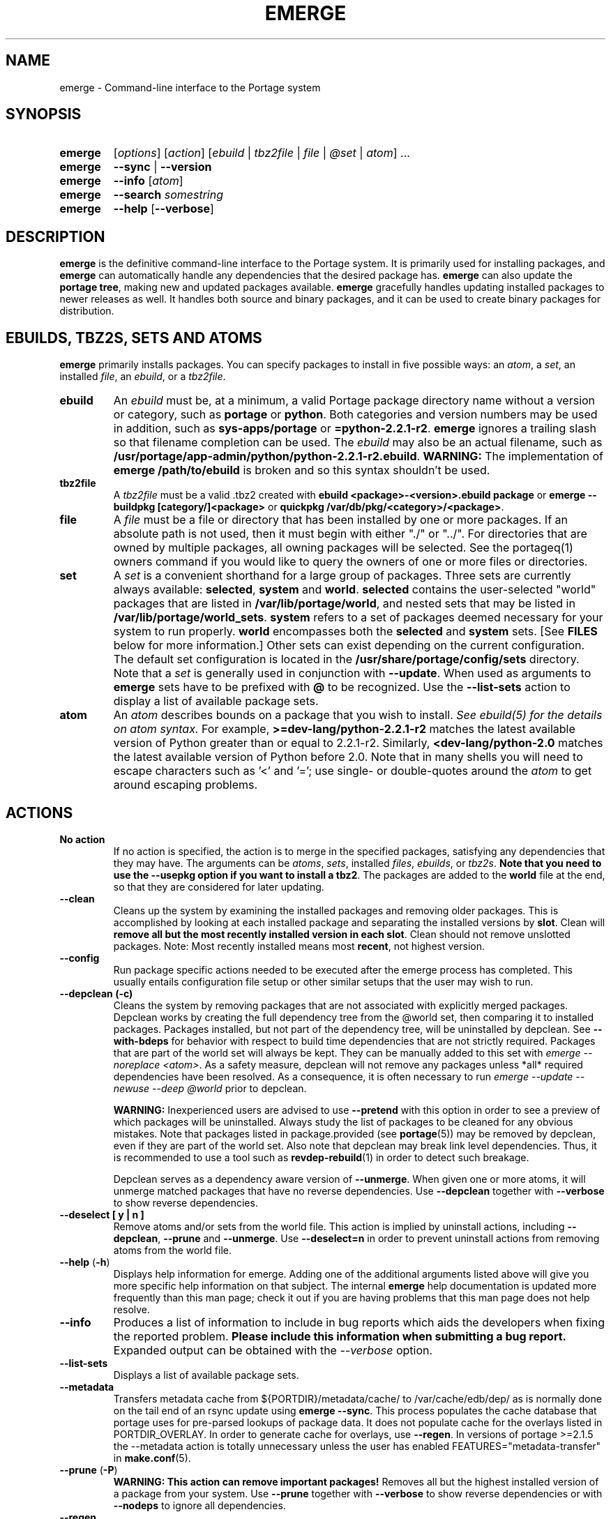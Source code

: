.TH "EMERGE" "1" "Sept 2011" "Portage VERSION" "Portage"
.SH "NAME"
emerge \- Command\-line interface to the Portage system
.SH "SYNOPSIS"
.TP
.BR emerge
[\fIoptions\fR] [\fIaction\fR] [\fIebuild\fR | \fItbz2file\fR | \fIfile\fR | \fI@set\fR | \fIatom\fR] ...
.TP
.BR emerge
\fB\-\-sync\fR | \fB\-\-version\fR
.TP
.BR emerge
\fB\-\-info\fR [\fIatom\fR]
.TP
.BR emerge
\fB\-\-search\fR \fIsomestring\fR
.TP
.BR emerge
\fB\-\-help\fR [\fB\-\-verbose\fR]
.SH "DESCRIPTION"
\fBemerge\fR is the definitive command\-line interface to the Portage
system.  It is primarily used for installing packages, and \fBemerge\fR
can automatically handle any dependencies that the desired package has.
\fBemerge\fR can also update the \fBportage tree\fR, making new and
updated packages available.  \fBemerge\fR gracefully handles updating
installed packages to newer releases as well.  It handles both source
and binary packages, and it can be used to create binary packages for
distribution.
.SH "EBUILDS, TBZ2S, SETS AND ATOMS"
\fBemerge\fR primarily installs packages.  You can specify
packages to install in five possible ways: an \fIatom\fR,
a \fIset\fR, an installed \fIfile\fR, an \fIebuild\fR, or
a \fItbz2file\fR.
.LP
.TP
.BR ebuild
An \fIebuild\fR must be, at a minimum, a valid Portage
package directory name without a version or category, such as
\fBportage\fR or \fBpython\fR.
Both categories and version numbers may be used in addition, such
as \fBsys\-apps/portage\fR or \fB=python\-2.2.1\-r2\fR.
\fBemerge\fR
ignores a trailing slash so that filename completion can be used.
The \fIebuild\fR may also be an actual filename, such as
\fB/usr/portage/app\-admin/python/python\-2.2.1\-r2.ebuild\fR.
\fBWARNING:\fR The implementation of \fBemerge /path/to/ebuild\fR is broken and
so this syntax shouldn't be used.
.TP
.BR tbz2file
A \fItbz2file\fR must be a valid .tbz2 created with \fBebuild
<package>\-<version>.ebuild package\fR or \fBemerge \-\-buildpkg 
[category/]<package>\fR or \fBquickpkg /var/db/pkg/<category>/<package>\fR.
.TP
.BR file
A \fIfile\fR must be a file or directory that has been installed by one or
more packages. If an absolute path is not used, then it must begin with
either "./" or "../". For directories that are owned by multiple packages, all
owning packages will be selected. See the portageq(1) owners command if you
would like to query the owners of one or more files or directories.
.TP
.BR set
A \fIset\fR is a convenient shorthand for a large group of
packages. Three sets are currently always available: \fBselected\fR,
\fBsystem\fR and \fBworld\fR. \fBselected\fR contains the user-selected
"world" packages that are listed in \fB/var/lib/portage/world\fR,
and nested sets that may be listed
in \fB/var/lib/portage/world_sets\fR. \fBsystem\fR refers to a set of
packages deemed necessary for your system to run properly. \fBworld\fR
encompasses both the \fBselected\fR and \fBsystem\fR sets. [See
\fBFILES\fR below for more information.] Other sets can exist depending
on the current configuration. The default set configuration is located
in the \fB/usr/share/portage/config/sets\fR directory. Note that a \fIset\fR
is generally used in conjunction with \fB\-\-update\fR. When used as 
arguments to \fBemerge\fR sets have to be prefixed with \fB@\fR to be
recognized. Use the \fB\-\-list\-sets\fR action to display a list of
available package sets.
.TP
.BR atom
An \fIatom\fR describes bounds on a package that you wish to install.  
\fISee ebuild(5) for the details on atom syntax.\fR  For example,
\fB>=dev\-lang/python\-2.2.1\-r2\fR matches the latest available version of 
Python greater than or equal to 2.2.1\-r2.  Similarly, 
\fB<dev\-lang/python\-2.0\fR matches the latest available version of Python 
before 2.0.  Note that in many shells you will need to escape characters such 
as '<' and '='; use single\- or double\-quotes around the \fIatom\fR 
to get around escaping problems.
.SH "ACTIONS"
.TP
.BR "No action"
If no action is specified, the action is to merge in the specified
packages, satisfying any dependencies that they may have.  The
arguments can be \fIatoms\fR, \fIsets\fR, installed \fIfiles\fR,
\fIebuilds\fR, or \fItbz2s\fR.
\fBNote that you need to use the \-\-usepkg
option if you want to install a tbz2\fR.  The packages are added
to the \fBworld\fR file at the end, so that they are considered for
later updating.
.TP
.BR \-\-clean
Cleans up the system by examining the installed packages and removing older
packages.  This is accomplished by looking at each installed package and separating
the installed versions by \fBslot\fR.  Clean will \fBremove all but the most recently
installed version in each \fbslot\fR.  Clean should not remove unslotted packages.
Note: Most recently installed means most \fBrecent\fR, not highest version.
.TP
.BR "\-\-config "
Run package specific actions needed to be executed after the emerge process 
has completed.  This usually entails configuration file setup or other similar 
setups that the user may wish to run.
.TP
.BR "\-\-depclean (-c)"
Cleans the system by removing packages that are not associated
with explicitly merged packages. Depclean works by creating the
full dependency tree from the @world set,
then comparing it to installed packages. Packages installed, but
not part of the dependency tree, will be uninstalled by depclean.
See \fB\-\-with\-bdeps\fR for behavior with respect to build time dependencies
that are not strictly required. Packages that are part of the world set will
always be kept. They can be manually added to this set with \fIemerge
\-\-noreplace <atom>\fR. As a safety measure, depclean will not remove any
packages unless *all* required dependencies have been resolved. As a
consequence, it is often necessary to run \fIemerge \-\-update \-\-newuse
\-\-deep @world\fR prior to depclean.

\fBWARNING:\fR
Inexperienced users are advised to use \fB\-\-pretend\fR with this
option in order to see a preview of which packages
will be uninstalled. Always study the list of packages
to be cleaned for any obvious mistakes. Note that packages listed in
package.provided (see \fBportage\fR(5)) may be removed by
depclean, even if they are part of the world set. Also note that
depclean may break link level dependencies. Thus, it is
recommended to use a tool such as \fBrevdep-rebuild\fR(1)
in order to detect such breakage.

Depclean serves as a dependency aware
version of \fB\-\-unmerge\fR. When given one or more atoms, it will
unmerge matched packages that have no reverse dependencies. Use
\fB\-\-depclean\fR together with \fB\-\-verbose\fR to show reverse
dependencies.
.TP
.BR "\-\-deselect [ y | n ]"
Remove atoms and/or sets from the world file. This action is implied
by uninstall actions, including \fB-\-depclean\fR,
\fB-\-prune\fR and \fB-\-unmerge\fR. Use \fB-\-deselect=n\fR
in order to prevent uninstall actions from removing
atoms from the world file.
.TP
.BR "\-\-help " (\fB\-h\fR)
Displays help information for emerge.  Adding one of the additional
arguments listed above will give you more specific help information
on that subject.  The internal \fBemerge\fR help documentation is
updated more frequently than this man page; check it out if you
are having problems that this man page does not help resolve.
.TP
.BR \-\-info
Produces a list of information to include in bug reports which aids the 
developers when fixing the reported problem.  \fBPlease include this 
information when submitting a bug report.\fR  Expanded output can be obtained 
with the \fI\-\-verbose\fR option.
.TP
.BR \-\-list\-sets
Displays a list of available package sets.
.TP
.BR \-\-metadata
Transfers metadata cache from ${PORTDIR}/metadata/cache/ to
/var/cache/edb/dep/ as is normally done on the
tail end of an rsync update using \fBemerge \-\-sync\fR.  This process
populates the cache database that portage uses for pre-parsed lookups of
package data.  It does not populate cache for the overlays listed in
PORTDIR_OVERLAY.  In order to generate cache for overlays, use \fB\-\-regen\fR.
In versions of portage >=2.1.5 the \-\-metadata action is totally unnecessary
unless the user has enabled FEATURES="metadata-transfer" in \fBmake.conf\fR(5).
.TP
.BR "\-\-prune " (\fB\-P\fR)
\fBWARNING: This action can remove important packages!\fR  Removes all but the
highest installed version of a package from your system. Use \fB\-\-prune\fR
together with \fB\-\-verbose\fR to show reverse dependencies or with
\fB\-\-nodeps\fR to ignore all dependencies.
.TP
.BR \-\-regen
Causes portage to check and update the dependency cache of all ebuilds in the 
portage tree.  The cache is used to speed up searches and the building of 
dependency trees.  This command is not recommended for rsync users as rsync 
updates the cache using server\-side caches.  If you do not know the 
differences between a 'rsync user' and some other user, then you are a 'rsync 
user' :).  Rsync users should simply run \fBemerge \-\-sync\fR to regenerate 
the cache.  After a portage update, rsync users may find it convenient to run 
\fBemerge \-\-metadata\fR to rebuild the cache as portage does at the end of 
a sync operation. In order to specify parallel \fB\-\-regen\fR behavior, use
the \fB\-\-jobs\fR and \fB\-\-load\-average\fR options. If you would like to
generate and distribute cache for use by others, use \fBegencache\fR(1).
.TP
.BR "\-\-resume" (\fB\-r\fR)
Resumes the most recent merge list that has been aborted due to an error.
Please note that this operation will only return an error on failure.  If there
is nothing for portage to do, then portage will exit with a message and a
success condition. A resume list will persist until it has been completed in
entirety or until another aborted merge list replaces it.  The resume history
is capable of storing two merge lists.  After one resume list completes, it is
possible to invoke \-\-resume once again in order to resume an older list.
.TP
.BR "\-\-search " (\fB\-s\fR)
Searches for matches of the supplied string in the portage tree.
By default emerge uses a case-insensitive simple search, but you can 
enable a regular expression search by prefixing the search string with %.
For example, \fBemerge \-\-search "%^kde"\fR searches for any package whose 
name starts with "kde"; \fBemerge \-\-search "%gcc$"\fR searches for any 
package that ends with "gcc"; \fBemerge \-\-search "office"\fR searches for 
any package that contains the word "office".  If you want to include the 
category into the search string, prepend an @: \fBemerge \-\-search 
"%@^dev-java.*jdk"\fR. If you want to search the package descriptions as well, 
use the \fB\-\-searchdesc\fR action.
.TP
.BR "\-\-searchdesc " (\fB\-S\fR)
Matches the search string against the description field as well as
the package name.  \fBTake caution\fR as the descriptions are also
matched as regular expressions.
.TP
.BR \-\-sync
This updates the portage tree that is located in the
directory that the PORTDIR variable refers to (default
location is /usr/portage). The SYNC variable specifies
the remote URI from which files will be synchronized.
The \fBPORTAGE_SYNC_STALE\fR variable configures
warnings that are shown when emerge \-\-sync has not
been executed recently.

\fBWARNING:\fR
The emerge \-\-sync action will modify and/or delete
files located inside the directory that the PORTDIR
variable refers to (default location is /usr/portage).
For more information, see the PORTDIR documentation in
the make.conf(5) man page.

\fBNOTE:\fR
The \fBemerge\-webrsync\fR program will download the entire
portage tree as a tarball, which is much faster than emerge
\-\-sync for first time syncs.

.TP
.BR "\-\-unmerge " (\fB\-C\fR)
\fBWARNING: This action can remove important packages!\fR Removes
all matching packages.  This does no checking of dependencies, so
it may remove packages necessary for the proper operation of your
system.  Its arguments can be \fIatoms\fR or
\fIebuilds\fR. For a dependency aware version of \fB\-\-unmerge\fR,
use \fB\-\-depclean\fR or \fB\-\-prune\fR.
.TP
.BR "\-\-version " (\fB\-V\fR)
Displays the version number of \fBemerge\fR.
.SH "OPTIONS"
.TP
.BR \-\-accept\-properties=ACCEPT_PROPERTIES
This option temporarily overrides the \fBACCEPT_PROPERTIES\fR
variable. The \fBACCEPT_PROPERTIES\fR variable is incremental,
which means that the specified setting is appended to the
existing value from your configuration. The special \fB-*\fR
token can be used to discard the existing configuration
value and start fresh. See the \fBMASKED PACKAGES\fR section
and \fBmake.conf\fR(5) for more information about
ACCEPT_PROPERTIES. A typical usage example for this option
would be to use \fI\-\-accept\-properties=\-interactive\fR to
temporarily mask interactive packages. With default
configuration, this would result in an effective
\fBACCEPT_PROPERTIES\fR value of "* -interactive".
.TP
.BR "\-\-alphabetical "
When displaying USE and other flag output, combines the enabled and
disabled lists into one list and sorts the whole list alphabetically.
.TP
.BR "\-\-ask [ y | n ] (\-a short option)"
Before performing the action, display what will take place (server info for
\fB\-\-sync\fR, \fB\-\-pretend\fR output for merge, and so forth), then ask
whether to proceed with the action or abort.  Using \fB\-\-ask\fR is more
efficient than using \fB\-\-pretend\fR and then executing the same command
without \fB\-\-pretend\fR, as dependencies will only need to be calculated once.
\fBWARNING: If the "Enter" key is pressed at the prompt (with no other input),
it is interpreted as acceptance of the first choice.  Note that the input
buffer is not cleared prior to the prompt, so an accidental press of the
"Enter" key at any time prior to the prompt will be interpreted as a choice!
Use the \-\-ask\-enter\-invalid option if you want a single "Enter" key
press to be interpreted as invalid input.\fR
.TP
.BR "\-\-ask\-enter\-invalid"
When used together with the \fB\-\-ask\fR option,
interpret a single "Enter" key press as
invalid input. This helps prevent accidental
acceptance of the first choice. This option is
intended to be set in the \fBmake.conf\fR(5)
\fBEMERGE_DEFAULT_OPTS\fR variable.
.TP
.BR "\-\-autounmask [ y | n ]"
Automatically unmask packages and generate package.use
settings as necessary to satisfy dependencies. This
option is enabled by default. If any configuration
changes are required, then they will be displayed
after the merge list and emerge will immediately
abort. If the displayed configuration changes are
satisfactory, you should copy and paste them into
the specified configuration file(s), or enable the
\fB\-\-autounmask\-write\fR option. The
\fBEMERGE_DEFAULT_OPTS\fR variable may be used to
disable this option by default in \fBmake.conf\fR(5).
.TP
.BR "\-\-autounmask\-unrestricted\-atoms [ y | n ]"
If \-\-autounmask is enabled, keyword and mask changes
using the \'=\' operator will be written. With this
option, \'>=\' operators will be used whenever possible.
USE and license changes always use the latter behavior.
.TP
.BR "\-\-autounmask\-keep\-masks [ y | n ]"
If \-\-autounmask is enabled, no package.unmask or ** keyword changes
will be created. This leads to unsatisfied dependencies if
no other solution exists.
.TP
.BR "\-\-autounmask\-write [ y | n ]"
If \-\-autounmask is enabled, changes are written
to config files, respecting \fBCONFIG_PROTECT\fR and \fB\-\-ask\fR.
If the corresponding package.* is a file, the changes are appended to
it, if it is a directory, changes are written to the lexicographically
last file. This way it is always ensured that the new changes take
precedence over existing changes.
.TP
.BR \-\-backtrack=COUNT
Specifies an integer number of times to backtrack if
dependency calculation fails due to a conflict or an
unsatisfied dependency (default: \'10\').
.TP
.BR "\-\-binpkg\-respect\-use [ y | n ]"
Tells emerge to ignore binary packages if their use flags
don't match the current configuration. (default: \'n\')
.TP
.BR "\-\-buildpkg [ y | n ] (\-b short option)"
Tells emerge to build binary packages for all ebuilds processed in
addition to actually merging the packages.  Useful for maintainers
or if you administrate multiple Gentoo Linux systems (build once,
emerge tbz2s everywhere) as well as disaster recovery. The package
will be created in the \fBPKGDIR\fR directory (see \fBmake.conf\fR(5)).
An alternative for already\-merged
packages is to use \fBquickpkg\fR(1) which creates a tbz2 from the
live filesystem.
.TP
.BR "\-\-buildpkgonly " (\fB\-B\fR)
Creates binary packages for all ebuilds processed without actually
merging the packages.  This comes with the caveat that all build-time 
dependencies must already be emerged on the system.
.TP
.BR "\-\-changed\-use"
This is an alias for \fB\-\-reinstall=changed\-use\fR.
.TP
.BR "\-\-changelog " (\fB\-l\fR)
Use this in conjunction with the \fB\-\-pretend\fR option.  This will
show the ChangeLog entries for all the packages that will be upgraded.
.TP
.BR "\-\-color < y | n >"
Enable or disable color output.  This option will override \fINOCOLOR\fR
(see \fBmake.conf\fR(5)) and may also be used to force color output when stdout
is not a tty (by default, color is disabled unless stdout is a tty).
.TP
.BR "\-\-columns"
Used alongside \fB\-\-pretend\fR to cause the package name, new version, 
and old version to be displayed in an aligned format for easy cut\-n\-paste.
.TP
.BR "\-\-complete\-graph [ y | n ]"
This causes \fBemerge\fR to consider the deep dependencies of all
packages from the world set. With this option enabled,
\fBemerge\fR will bail out if it determines that the given operation will
break any dependencies of the packages that have been added to the
graph. Like the \fB\-\-deep\fR option, the \fB\-\-complete\-graph\fR
option will significantly increase the time taken for dependency
calculations. Note that, unlike the \fB\-\-deep\fR option, the
\fB\-\-complete\-graph\fR option does not cause any more packages to
be updated than would have otherwise been updated with the option disabled.
Using \fB\-\-with\-bdeps=y\fR together with \fB\-\-complete\-graph\fR makes
the graph as complete as possible.
.TP
.BR "\-\-complete\-graph\-if\-new\-ver < y | n >"
Trigger the \fB\-\-complete\-graph\fR behavior if an installed package
version will change (upgrade or downgrade). This option is enabled by default.
.TP
.BR \-\-config\-root=DIR
Set the \fBPORTAGE_CONFIGROOT\fR environment variable.
.TP
.BR "\-\-debug " (\fB\-d\fR)
Tells emerge to run the emerge command in \fB\-\-debug\fR mode.  In this
mode the bash build environment will run with the \-x option, causing 
it to output verbose debugging information to stdout.  This also enables
a plethora of other output (mostly dependency resolution messages).
.TP
.BR "\-\-deep [DEPTH] " (\fB\-D\fR)
This flag forces
\fBemerge\fR to consider the entire dependency tree of packages,
instead of checking only the immediate dependencies of the packages.
As an example, this catches updates in libraries that are not directly
listed in the dependencies of a package.  Also see \fB\-\-with\-bdeps\fR for
behavior with respect to build time dependencies that are not strictly
required.
.TP
.BR "\-\-dynamic\-deps < y | n >"
In dependency calculations, substitute the dependencies of installed
packages with the dependencies of corresponding unbuilt ebuilds from
source repositories. This causes the effective dependencies of
installed packages to vary dynamically when source ebuild dependencies
are modified. This option is enabled by default.

\fBWARNING:\fR
If \-\-dynamic\-deps is disabled, then it is necessary to ensure that
an alternative method is used to handle package moves in dependencies
of installed packages. Normally, this is handled by
FEATURES="fixpackages", which is enabled by default and may be
disabled via \fBmake.conf\fR(5). Alternatively, in order to manually
apply package moves, run `emaint \-\-fix moveinst` after each
emerge \-\-sync operation (see \fBemaint\fR(1)).
.TP
.BR "\-\-emptytree " (\fB\-e\fR)
Reinstalls target atoms and their entire deep
dependency tree, as though no packages are currently
installed. You should run this with \fB\-\-pretend\fR
first to make sure the result is what you expect.
.TP
.BR "\-\-exclude " ATOMS
A space separated list of package names or slot atoms.
Emerge won't  install any ebuild or binary package that
matches any of the given package atoms.
.TP
.BR "\-\-fail\-clean [ y | n ]"
Clean up temporary files after a build failure. This is
particularly useful if you have \fBPORTAGE_TMPDIR\fR on
tmpfs. If this option is enabled, you probably also want
to enable \fBPORT_LOGDIR\fR (see \fBmake.conf\fR(5)) in
order to save the build log.
.TP
.BR "\-\-fetchonly " (\fB\-f\fR)
Instead of doing any package building, just perform fetches for all
packages (fetch things from SRC_URI based upon USE setting).
.TP
.BR "\-\-fetch\-all\-uri " (\fB\-F\fR)
Instead of doing any package building, just perform fetches for all
packages (fetch everything in SRC_URI regardless of USE setting).
.TP
.BR "\-\-getbinpkg [ y | n ] (\-g short option)"
Using the server and location defined in \fIPORTAGE_BINHOST\fR (see 
\fBmake.conf\fR(5)), portage will download the information from each binary 
package found and it will use that information to help build the dependency 
list.  This option implies \fB\-k\fR.  (Use \fB\-gK\fR for binary\-only 
merging.)
.TP
.BR "\-\-getbinpkgonly [ y | n ] (\-G short option)"
This option is identical to \fB\-g\fR, as above, except binaries from the
remote server are preferred over local packages if they are not identical.
.TP
.BR "\-\-ignore-default-opts"
Causes \fIEMERGE_DEFAULT_OPTS\fR (see \fBmake.conf\fR(5)) to be ignored.
.TP
.BR "-j [JOBS], \-\-jobs[=JOBS]"
Specifies the number of packages to build simultaneously. If this option is
given without an argument, emerge will not limit the number of jobs that can
run simultaneously. Also see the related \fB\-\-load\-average\fR option.
Note that interactive packages currently force a setting
of \fI\-\-jobs=1\fR. This issue can be temporarily avoided
by specifying \fI\-\-accept\-properties=\-interactive\fR.
.TP
.BR "\-\-keep\-going [ y | n ]"
Continue as much as possible after an error. When an error occurs,
dependencies are recalculated for remaining packages and any with
unsatisfied dependencies are automatically dropped. Also see
the related \fB\-\-skipfirst\fR option.
.TP
.BR \-\-load\-average=LOAD
Specifies that no new builds should be started if there are other builds
running and the load average is at least LOAD (a floating-point number).
This option is recommended for use in combination with \fB\-\-jobs\fR in
order to avoid excess load. See \fBmake\fR(1) for information about
analogous options that should be configured via \fBMAKEOPTS\fR in
\fBmake.conf\fR(5).
.TP
.BR "\-\-misspell\-suggestions < y | n >"
Enable or disable misspell suggestions. By default, emerge will show
a list of packages with similar names when a package doesn't exist.
The \fIEMERGE_DEFAULT_OPTS\fR variable may be used to disable this
option by default.
.TP
.BR "\-\-newuse " (\fB\-N\fR)
Tells emerge to include installed packages where USE
flags have changed since compilation. This option
also implies the \fB\-\-selective\fR option.
USE flag changes include:

A USE flag was added to a package.
A USE flag was removed from a package.
A USE flag was turned on for a package.
A USE flag was turned off for a package.

USE flags may be toggled by your profile as well as your USE and package.use
settings. If you would like to skip rebuilds for which disabled flags have
been added to or removed from IUSE, see the related
\-\-reinstall=changed\-use option.
.TP
.BR "\-\-noconfmem"
Causes portage to disregard merge records indicating that a config file
inside of a \fBCONFIG_PROTECT\fR directory has been merged already.  Portage
will normally merge those files only once to prevent the user from
dealing with the same config multiple times.  This flag will cause the
file to always be merged.
.TP
.BR "\-\-nodeps " (\fB\-O\fR)
Merges specified packages without merging any dependencies.  Note that
the build may fail if the dependencies aren't satisfied.
.TP
.BR "\-\-noreplace " (\fB\-n\fR)
Skips the packages specified on the command\-line that have already
been installed.  Without this option, any packages, ebuilds, or deps
you specify on the command\-line \fBwill\fR cause Portage to remerge
the package, even if it is already installed.  Note that Portage will
not remerge dependencies by default.
.TP
.BR "\-\-nospinner"
Disables the spinner for the session.  The spinner is active when the
terminal device is determined to be a TTY.  This flag disables it regardless.
.TP
.BR "\-\-usepkg\-exclude " ATOMS
A space separated list of package names or slot atoms. Emerge will ignore
matching binary packages.
.TP
.BR "\-\-rebuild\-exclude " ATOMS
A space separated list of package names or slot atoms. Emerge will not rebuild
matching packages due to \fB\-\-rebuild\fR.
.TP
.BR "\-\-rebuild\-ignore " ATOMS
A space separated list of package names or slot atoms. Emerge will not rebuild
packages that depend on matching packages due to \fB\-\-rebuild\fR.
.TP
.BR "\-\-oneshot " (\fB\-1\fR)
Emerge as normal, but do not add the packages to the world file
for later updating.
.TP
.BR "\-\-onlydeps " (\fB\-o\fR)
Only merge (or pretend to merge) the dependencies of the packages
specified, not the packages themselves.
.TP
.BR "\-\-package\-moves [ y | n ]"
Perform package moves when necessary. This option
is enabled by default. \fBWARNING:\fR This option
should remain enabled under normal circumstances.
Do not disable it unless you know what you are
doing.
.TP
.BR "\-\-pretend " (\fB\-p\fR)
Instead of actually performing the merge, simply display what *would*
have been installed if \fB\-\-pretend\fR weren't used.  Using \fB\-\-pretend\fR
is strongly recommended before installing an unfamiliar package.  In
the printout:

.TS
lI l.
N	new (not yet installed)
S	new SLOT installation (side-by-side versions) 
U	updating (to another version)
D	downgrading (best version seems lower)
R	replacing (remerging same version))
F	fetch restricted (must be manually downloaded)
f	fetch restricted (already downloaded)
I	interactive (requires user input)
B	blocked by another package (unresolved conflict)
b	blocked by another package (automatically resolved conflict)
.TE
.TP
.BR "\-\-quiet [ y | n ] (\-q short option)"
Results may vary, but the general outcome is a reduced or condensed
output from portage's displays.
.TP
.BR "\-\-quiet\-build [ y | n ]"
Redirect all build output to logs alone, and do not
display it on stdout.
.TP
.BR \-\-quiet\-unmerge\-warn
Disable the warning message that's shown prior to
\fB\-\-unmerge\fR actions. This option is intended
to be set in the \fBmake.conf\fR(5)
\fBEMERGE_DEFAULT_OPTS\fR variable.
.TP
.BR "\-\-rebuild\-if\-new\-rev [ y | n ]"
Rebuild packages when build\-time dependencies are built from source, if the
dependency is not already installed with the same version and revision.
.TP
.BR "\-\-rebuild\-if\-new\-ver [ y | n ]"
Rebuild packages when build\-time dependencies are built from source, if the
dependency is not already installed with the same version. Revision numbers
are ignored.
.TP
.BR "\-\-rebuild\-if\-unbuilt [ y | n ]"
Rebuild packages when build\-time dependencies are built from source.
.TP
.BR "\-\-rebuilt\-binaries [ y | n ]"
Replace installed packages with binary packages that have
been rebuilt. Rebuilds are detected by comparison of
BUILD_TIME package metadata. This option is enabled
automatically when using binary packages
(\fB\-\-usepkgonly\fR or \fB\-\-getbinpkgonly\fR) together with
\fB\-\-update\fR and \fB\-\-deep\fR.
.TP
.BR "\-\-rebuilt\-binaries\-timestamp=TIMESTAMP"
This option modifies emerge's behaviour only if
\fB\-\-rebuilt\-binaries\fR is given. Only binaries that
have a BUILD_TIME that is larger than the given TIMESTAMP
and that is larger than that of the installed package will
be considered by the rebuilt\-binaries logic.
.TP
.BR "\-\-reinstall changed\-use"
Tells emerge to include installed packages where USE flags have
changed since installation.  Unlike \fB\-\-newuse\fR, this option does
not trigger reinstallation when flags that the user has not
enabled are added or removed.
.TP
.BR "\-\-reinstall\-atoms " ATOMS
A space separated list of package names or slot atoms. Emerge will treat
matching packages as if they are not installed, and reinstall them if
necessary.
.TP
.BR \-\-root=DIR
Set the \fBROOT\fR environment variable.
.TP
.BR "\-\-root\-deps[=rdeps]"
If no argument is given then build\-time dependencies of packages for
\fBROOT\fR are installed to
\fBROOT\fR instead of /. If the \fBrdeps\fR argument is given then discard
all build\-time dependencies of packages for \fBROOT\fR. This option is
only meaningful when used together with \fBROOT\fR and it should not
be enabled under normal circumstances. For currently supported
\fBEAPI\fR values, the build-time dependencies are specified in the
\fBDEPEND\fR variable. However, behavior may change for new
\fBEAPI\fRs when related extensions are added in the future.
.TP
.BR "\-\-select [ y | n ]"
Add specified packages to the world set (inverse of
\fB\-\-oneshot\fR). This is useful if you want to
use \fBEMERGE_DEFAULT_OPTS\fR to make
\fB\-\-oneshot\fR behavior default.
.TP
.BR "\-\-selective [ y | n ]"
This is identical to the \fB\-\-noreplace\fR option.
Some options, such as \fB\-\-update\fR, imply \fB\-\-selective\fR.
Use \fB\-\-selective=n\fR if you want to forcefully disable
\fB\-\-selective\fR, regardless of options like \fB\-\-update\fR.
.TP
.BR "\-\-skipfirst"
This option is only valid when used with \fB\-\-resume\fR.  It removes the 
first package in the resume list. Dependencies are recalculated for
remaining packages and any that have unsatisfied dependencies or are
masked will be automatically dropped. Also see the related
\fB\-\-keep\-going\fR option.
.TP
.BR "\-\-tree " (\fB\-t\fR)
Shows the dependency tree for the given target by indenting dependencies.
This is only really useful in combination with \fB\-\-emptytree\fR or 
\fB\-\-update\fR and \fB\-\-deep\fR.
.TP
.BR "\-\-unordered\-display"
By default the displayed merge list is sorted using the
order in which the packages will be merged. When
\fB\-\-tree\fR is used together with this option, this
constraint is removed, hopefully leading to a more
readable dependency tree.
.TP
.BR "\-\-update " (\fB\-u\fR)
Updates packages to the best version available, which may
not always be the  highest version number due to masking
for testing and development. Package atoms specified on
the command line are greedy, meaning that unspecific
atoms may match multiple versions of slotted packages.
.TP
.BR "\-\-use\-ebuild\-visibility [ y | n ]"
Use unbuilt ebuild metadata for visibility
checks on built packages.
.TP
.BR "\-\-useoldpkg\-atoms " ATOMS
A space separated list of package names or slot atoms. Emerge will prefer
matching binary packages over newer unbuilt packages.
.TP
.BR "\-\-usepkg [ y | n ] (\-k short option)"
Tells emerge to use binary packages (from $PKGDIR) if they are available, thus 
possibly avoiding some time\-consuming compiles.  This option is useful for CD 
installs; you can export PKGDIR=/mnt/cdrom/packages and then use this option to 
have emerge "pull" binary packages from the CD in order to satisfy dependencies.
.TP
.BR "\-\-usepkgonly [ y | n ] (\-K short option)"
Tells emerge to only use binary packages (from $PKGDIR).  All the binary 
packages must be available at the time of dependency calculation or emerge 
will simply abort.  Portage does not use $PORTDIR when calculating dependency 
information so all masking information is ignored.
.TP
.BR "\-\-verbose " (\fB\-v\fR)
Tell emerge to run in verbose mode.  Currently this flag causes emerge to print 
out GNU info errors, if any, and to show the USE flags that will be used for 
each package when pretending. The following symbols are affixed to USE flags
in order to indicate their status:

.TS
l l l
___
l l l.
Symbol	Location	Meaning

-	prefix	not enabled (either disabled or removed)
*	suffix	transition to or from the enabled state
%	suffix	newly added or removed
()	circumfix	forced, masked, or removed
.TE
.TP
.BR "\-\-with\-bdeps < y | n >"
In dependency calculations, pull in build time dependencies
that are not strictly required. This defaults to \'n\' for
installation actions, meaning they will not be installed, and
\'y\' for the \fB\-\-depclean\fR action, meaning they will not be removed.
This setting can be added to
\fBEMERGE_DEFAULT_OPTS\fR (see make.conf(5)) and later overridden via the
command line.
.SH "ENVIRONMENT OPTIONS"
.TP
\fBROOT\fR = \fI[path]\fR
Use \fBROOT\fR to specify the target root filesystem to be used for
merging packages or ebuilds. This variable can be set via the \fB\-\-root\fR
option or in \fBmake.conf\fR(5) (the command line overrides other settings).
.br
Defaults to /.
.TP
\fBPORTAGE_CONFIGROOT\fR = \fI[path]\fR
Use \fBPORTAGE_CONFIGROOT\fR to specify the location for various portage 
configuration files
(see \fBFILES\fR for a detailed list of configuration files).  This variable
can be set via the \fB\-\-config\-root\fR option.
.br
Defaults to /.
.SH "OUTPUT"
When utilizing \fBemerge\fR with the \fB\-\-pretend\fR and \fB\-\-verbose\fR 
flags, the output may be a little hard to understand at first.  This section
explains the abbreviations.
.TP
.B [blocks B     ] app\-text/dos2unix ("app\-text/dos2unix" is blocking app\-text/hd2u\-0.8.0)
Dos2unix is Blocking hd2u from being emerged.  Blockers are defined when
two packages will clobber each others files, or otherwise cause some form
of breakage in your system.  However, blockers usually do not need to be
simultaneously emerged because they usually provide the same functionality.
.TP
.B [ebuild  N    ] app\-games/qstat\-25c
Qstat is New to your system, and will be emerged for the first time.
.TP
.B [ebuild  NS   ] dev-libs/glib-2.4.7
You already have a version of glib installed, but a 'new' version in 
a different SLOT is available.
.TP
.B [ebuild   R   ] sys\-apps/sed\-4.0.5
Sed 4.0.5 has already been emerged, but if you run the command, then 
portage will Re\-emerge the specified package (sed in this case).
.TP
.B [ebuild    F  ] media\-video/realplayer\-8\-r6
The realplayer package requires that you Fetch the sources manually.  
When you attempt to emerge the package, if the sources are not found, 
then portage will halt and you will be provided with instructions on how 
to download the required files.
.TP
.B [ebuild    f  ] media\-video/realplayer\-8\-r6
The realplayer package's files are already downloaded.
.TP
.B [ebuild     U ] net\-fs/samba\-2.2.8_pre1 [2.2.7a]
Samba 2.2.7a has already been emerged and can be Updated to version 
2.2.8_pre1.
.TP
.B [ebuild     UD] media\-libs/libgd\-1.8.4 [2.0.11]
Libgd 2.0.11 is already emerged, but if you run the command, then 
portage will Downgrade to version 1.8.4 for you.
.br 
This may occur if a newer version of a package has been masked because it is
broken or it creates a security risk on your system and a fix has not been
released yet.
.br 
Another reason this may occur is if a package you are trying to emerge requires
an older version of a package in order to emerge successfully.  In this case,
libgd 2.x is incompatible with libgd 1.x.  This means that packages that were
created with libgd 1.x will not compile with 2.x and must downgrade libgd first
before they can emerge.
.TP
.B [ebuild     U ] sys\-devel/distcc\-2.16 [2.13\-r1] USE="ipv6* \-gtk \-qt%"
Here we see that the make.conf variable \fBUSE\fR affects how this package is
built.  In this example, ipv6 optional support is enabled and both gtk and qt
support are disabled.  The asterisk following ipv6 indicates that ipv6 support
was disabled the last time this package was installed.  The percent sign
following qt indicates that the qt option has been added to the package since
it was last installed.  For information about all \fBUSE\fR symbols, see the
\fB\-\-verbose\fR option documentation above.
.br
\fB*Note:\fR Flags that haven't changed since the last install are only
displayed when you use the \fB\-\-pretend\fR and \fB\-\-verbose\fR options.
Using the \fB\-\-quiet\fR option will prevent all information from being
displayed.
.TP
.B [ebuild     U *] sys\-apps/portage\-2.2.0_alpha6 [2.1.9.25]
Portage 2.1.9.25 is installed, but if you run the command, then
portage will upgrade to version 2.2.0_alpha6. In this case,
the \fB*\fR symbol is displayed, in order to indicate that version
2.2.0_alpha6 is masked by missing keyword. This type of masking
display is disabled by the \fB\-\-quiet\fR option if the
\fB\-\-verbose\fR option is not enabled simultaneously.
The following symbols are used to indicate various types
of masking:
.TS
l l
__
c l.
Symbol	Mask Type

#	package.mask
*	missing keyword
~	unstable keyword
.TE

\fBNOTE:\fR The unstable keyword symbol (~) will not be shown in cases
in which the corresponding unstable keywords have been accepted
globally via \fBACCEPT_KEYWORDS\fR.
.TP


.SH "NOTES"
You should almost always precede any package install or update attempt with a 
\fB\-\-pretend\fR install or update.  This lets you see how much will be 
done, and shows you any blocking packages that you will have to rectify.  
This goes doubly so for the \fBsystem\fR and \fBworld\fR sets, which can 
update a large number of packages if the portage tree has been particularly 
active.
.LP
You also want to typically use \fB\-\-update\fR, which ignores packages that 
are already fully updated but updates those that are not.
.LP
When you install a package with uninstalled dependencies and do
not explicitly state those dependencies in the list of parameters,
they will not be added to the world file.  If you want them to be
detected for world updates, make sure to explicitly list them as
parameters to \fBemerge\fR.
.LP
\fBUSE variables\fR may be specified on the command line to
override those specified in the default locations, letting you
avoid using some dependencies you may not want to have.  \fBUSE
flags specified on the command line are NOT remembered\fR.  For
example, \fBenv USE="\-X \-gnome" emerge mc\fR will emerge mc with
those USE settings (on Bourne-compatible shells you may omit the \fBenv\fR
part).  If you want those USE settings to be more 
permanent, you can put them in /etc/portage/package.use instead.
.LP
If \fBemerge \-\-update system\fR or \fBemerge \-\-update world\fR
fails with an error message, it may be that an ebuild uses some
newer feature not present in this version of \fBemerge\fR.  You
can use \fBemerge \-\-update portage\fR to upgrade to the lastest
version, which should support any necessary new features.
.SH "MASKED PACKAGES"
\fINOTE: Please use caution when using development packages.  Problems
and bugs resulting from misusing masked packages drains Gentoo
developer time.  Please be sure you are capable of handling any problems
that may ensue.\fR
.LP
Masks in \fBportage\fR have many uses: they allow a
testing period where the packages can be used in live machines; they
prevent the use of a package when it will fail; and they mask existing
packages that are broken or could pose a security risk.  Read below
to find out how to unmask in various cases.  Also note that if you give 
\fBemerge\fR an ebuild, then all forms of masking will be ignored and
\fBemerge\fR will attempt to emerge the package.
.TP
.BR backtracking
When packages are masked for \fBbacktracking\fR, it means that the dependency
resolver has temporarily masked them in order to avoid dependency conflicts
and/or unsatisfied dependencies. This type of mask is typically accompanied
by a message about a missed package update which has been skipped in order to
avoid dependency conflicts and/or unsatisfied dependencies.
.TP
.BR package.mask
The \fBpackage.mask\fR file primarily blocks the use of packages that cause
problems or are known to have issues on different systems.  It resides in
\fI/usr/portage/profiles\fR.
.TP
.BR CHOST
Use the \fBACCEPT_CHOSTS\fR variable in \fBmake.conf\fR(5) to control
\fBCHOST\fR acceptance.
.TP
.BR EAPI
The \fBEAPI\fR variable in an \fBebuild\fR(5) file is used to mask packages
that are not supported by the current version of portage. Packages masked by
\fBEAPI\fR can only be installed after portage has been upgraded.
.TP
.BR KEYWORDS
The \fBKEYWORDS\fR variable in an \fBebuild\fR file is also used for masking 
a package still in testing.  There are architecture\-specific keywords for 
each package that let \fBportage\fR know which systems are compatible with 
the package.  Packages which compile on an architecture, but have not been 
proven to be "stable", are masked with a tilde (\fB~\fR) in front of the 
architecture name.  \fBemerge\fR examines the \fBACCEPT_KEYWORDS\fR environment 
variable to allow or disallow the emerging of a package masked by 
\fBKEYWORDS\fR.  To inform \fBemerge\fR that it should build these 'testing' 
versions of packages, you should update your 
\fI/etc/portage/package.accept_keywords\fR
file to list the packages you want the
\'testing\' version.  See \fBportage\fR(5) for more information.
.TP
.BR LICENSE
The \fBLICENSE\fR variable in an \fBebuild\fR file can be used to mask
packages based on licensing restrictions. \fBemerge\fR examines the
\fBACCEPT_LICENSE\fR environment variable to allow or disallow the emerging
of a package masked by \fBLICENSE\fR. See \fBmake.conf\fR(5) for information
about \fBACCEPT_LICENSE\fR, and see \fBportage\fR(5) for information about
\fI/etc/portage/package.license\fR.
.TP
.BR PROPERTIES
The \fBPROPERTIES\fR variable in an \fBebuild\fR file can be used to mask
packages based on properties restrictions. \fBemerge\fR examines the
\fBACCEPT_PROPERTIES\fR environment variable to allow or disallow the emerging
of a package masked by \fBPROPERTIES\fR. See \fBmake.conf\fR(5) for information
about \fBACCEPT_PROPERTIES\fR, and see \fBportage\fR(5) for information about
\fI/etc/portage/package.properties\fR. Use the \fB\-\-accept\-properties\fR
option to temporarily override \fBACCEPT_PROPERTIES\fR.
.SH "CONFIGURATION FILES"
Portage has a special feature called "config file protection". The purpose of
this feature is to prevent new package installs from clobbering existing
configuration files. By default, config file protection is turned on for /etc
and the KDE configuration dirs; more may be added in the future.
.LP
When Portage installs a file into a protected directory tree like /etc, any
existing files will not be overwritten. If a file of the same name already
exists, Portage will change the name of the to\-be\-installed file from 'foo' to
\'._cfg0000_foo\'. If \'._cfg0000_foo\' already exists, this name becomes
\'._cfg0001_foo\', etc. In this way, existing files are not overwritten,
allowing the administrator to manually merge the new config files and avoid any
unexpected changes.
.LP
In addition to protecting overwritten files, Portage will not delete any files
from a protected directory when a package is unmerged. While this may be a
little bit untidy, it does prevent potentially valuable config files from being
deleted, which is of paramount importance.
.LP
Protected directories are set using the \fICONFIG_PROTECT\fR variable, normally
defined in make.globals. Directory exceptions to the CONFIG_PROTECTed
directories can be specified using the \fICONFIG_PROTECT_MASK\fR variable. To find
files that need to be updated in /etc, type \fBfind /etc \-iname \'._cfg????_*\'\fR.
.LP
You can disable this feature by setting \fICONFIG_PROTECT="\-*"\fR in /etc/make.conf.
Then, Portage will mercilessly auto\-update your config files. Alternatively,
you can leave Config File Protection on but tell Portage that it can overwrite
files in certain specific /etc subdirectories. For example, if you wanted
Portage to automatically update your rc scripts and your wget configuration,
but didn't want any other changes made without your explicit approval, you'd
add this to /etc/make.conf:
.LP
.I CONFIG_PROTECT_MASK="/etc/wget /etc/rc.d"
.LP
Tools such as dispatch\-conf, cfg\-update, and etc\-update are also available to
aid in the merging of these files. They provide interactive merging and can
auto\-merge trivial changes.
.SH "REPORTING BUGS"
Please report any bugs you encounter through our website:
.LP
\fBhttp://bugs.gentoo.org/\fR
.LP
Please include the output of \fBemerge \-\-info\fR when you submit your
bug report.
.SH "AUTHORS"
.nf
Daniel Robbins <drobbins@gentoo.org>
Geert Bevin <gbevin@gentoo.org>
Achim Gottinger <achim@gentoo.org>
Nicholas Jones <carpaski@gentoo.org>
Phil Bordelon <phil@thenexusproject.org>
Mike Frysinger <vapier@gentoo.org>
Marius Mauch <genone@gentoo.org>
Jason Stubbs <jstubbs@gentoo.org>
Brian Harring <ferringb@gmail.com>
Zac Medico <zmedico@gentoo.org>
.fi
.SH "FILES"
Here is a common list of files you will probably be interested in.  For a 
complete listing, please refer to the \fBportage\fR(5) man page.
.TP
.B /usr/share/portage/config/sets/
Contains the default set configuration.
.TP
.B /var/lib/portage/world
Contains a list of all user\-specified packages.  You can safely edit
this file, adding packages that you want to be considered in \fBworld\fR
set updates and removing those that you do not want to be considered.
.TP
.B /etc/make.conf
Contains variables for the build process, overriding those in
\fBmake.globals\fR.
.TP
.B /etc/portage/color.map
Contains variables customizing colors.
.TP
.B /etc/dispatch\-conf.conf
Contains settings to handle automatic updates/backups of configuration 
files.
.TP
.B /etc/make.profile/make.defaults
Contains profile\-specific variables for the build process.  \fBDo not
edit this file\fR.
.TP
.B /usr/portage/profiles/use.desc
Contains the master list of USE flags with descriptions of their
functions.  \fBDo not edit this file\fR.
.TP
.B /etc/make.profile/virtuals
Contains a list of default packages used to resolve virtual dependencies.
\fBDo not edit this file\fR.
.TP
.B /etc/make.profile/packages
Contains a list of packages used for the base system.  The \fBsystem\fR
and \fBworld\fR sets consult this file.  \fBDo not edit this file\fR.
.TP
.B /usr/share/portage/config/make.globals
Contains the default variables for the build process.  \fBDo not edit
this file\fR.
.SH "SEE ALSO"
.BR "emerge \-\-help",
.BR quickpkg (1),
.BR ebuild (1),
.BR ebuild (5),
.BR make.conf (5),
.BR color.map (5),
.BR portage (5)
.LP
A number of helper applications reside in \fI/usr/lib/portage/bin\fR.
.LP
The \fBapp\-portage/gentoolkit\fR package contains useful scripts such as 
\fBequery\fR (a package query tool).
